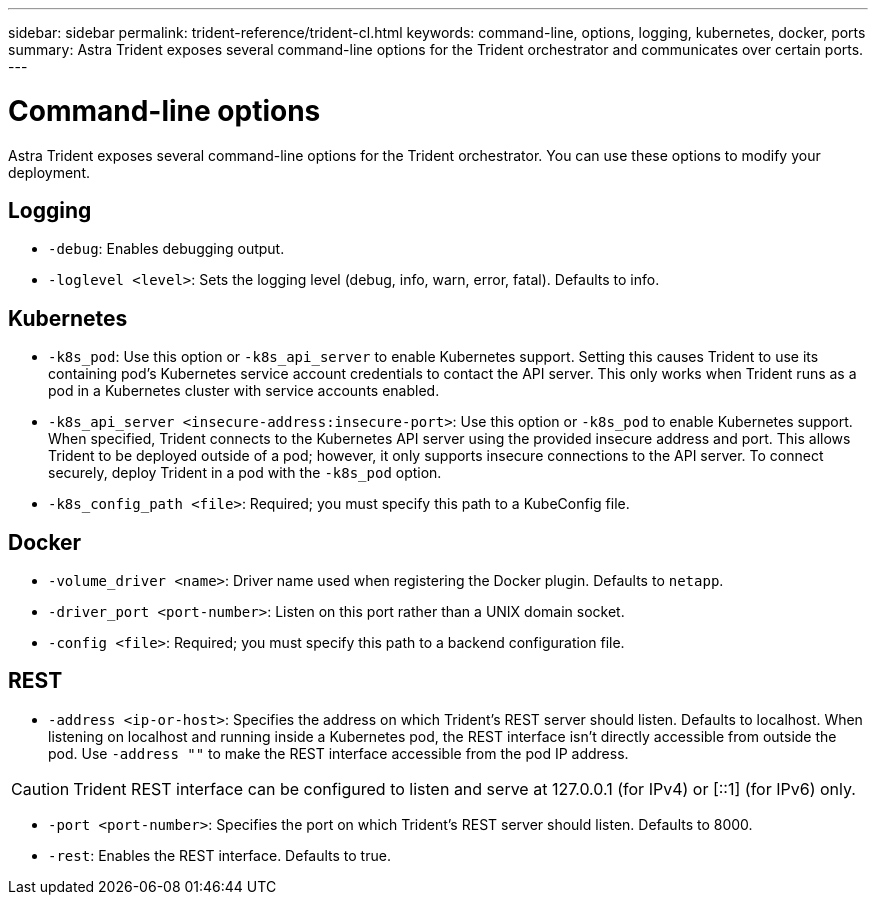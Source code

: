 ---
sidebar: sidebar
permalink: trident-reference/trident-cl.html
keywords: command-line, options, logging, kubernetes, docker, ports
summary: Astra Trident exposes several command-line options for the Trident orchestrator and communicates over certain ports.
---

= Command-line options
:hardbreaks:
:icons: font
:imagesdir: ../media/

[.lead]
Astra Trident exposes several command-line options for the Trident orchestrator. You can use these options to modify your deployment.

== Logging

* `-debug`: Enables debugging output.
* `-loglevel <level>`: Sets the logging level (debug, info, warn, error, fatal). Defaults to info.

== Kubernetes

* `-k8s_pod`: Use this option or `-k8s_api_server` to enable Kubernetes support. Setting this causes Trident to use its containing pod's Kubernetes service account credentials to contact the API server. This only works when Trident runs as a pod in a Kubernetes cluster with service accounts enabled.
* `-k8s_api_server <insecure-address:insecure-port>`: Use this option or `-k8s_pod` to enable Kubernetes support. When specified, Trident connects to the Kubernetes API server using the provided insecure address and port. This allows Trident to be deployed outside of a pod; however, it only supports insecure connections to the API server. To connect securely, deploy Trident in a pod with the `-k8s_pod` option.
* `-k8s_config_path <file>`: Required; you must specify this path to a KubeConfig file.

== Docker

* `-volume_driver <name>`: Driver name used when registering the Docker plugin. Defaults to `netapp`.
* `-driver_port <port-number>`: Listen on this port rather than a UNIX domain socket.
* `-config <file>`: Required; you must specify this path to a backend configuration file.

== REST

* `-address <ip-or-host>`: Specifies the address on which Trident's REST server should listen. Defaults to localhost. When listening on localhost and running inside a Kubernetes pod, the REST interface isn't directly accessible from outside the pod. Use `-address ""` to make the REST interface accessible from the pod IP address.

CAUTION: Trident REST interface can be configured to listen and serve at 127.0.0.1 (for IPv4) or [::1] (for IPv6) only.

* `-port <port-number>`: Specifies the port on which Trident's REST server should listen. Defaults to 8000.
* `-rest`: Enables the REST interface. Defaults to true.
